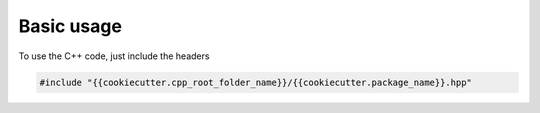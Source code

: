 Basic usage
===========

To use the C++ code, just include the headers

.. code:: C++

  #include "{{cookiecutter.cpp_root_folder_name}}/{{cookiecutter.package_name}}.hpp"


